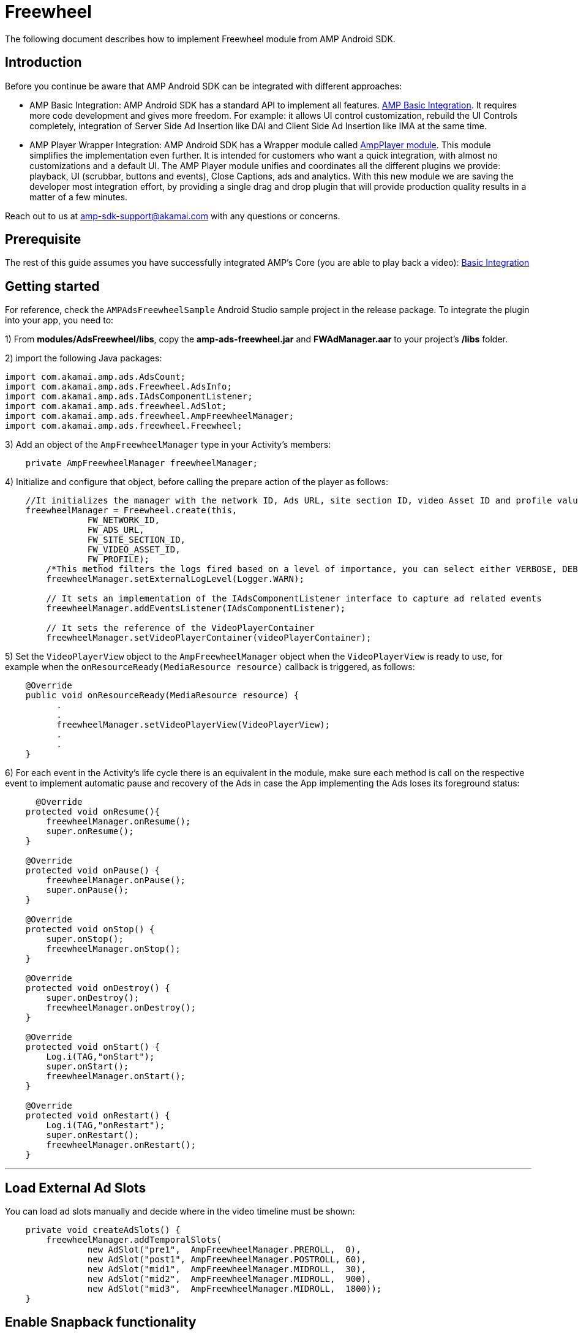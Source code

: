 = Freewheel
:categories: ["ads"]
:page-layout: techdocs-devices

The following document describes how to implement Freewheel module from AMP Android SDK.

== Introduction

Before you continue be aware that AMP Android SDK can be integrated with different approaches:

* AMP Basic Integration: AMP Android SDK has a standard API to implement all features. https://developer.akamai.com/tools/AdaptiveMediaPlayer/docs/android/amp-basic-integration/[AMP Basic Integration]. It requires more code development and gives more freedom. For example: it allows UI control customization, rebuild the UI Controls completely, integration of Server Side Ad Insertion like DAI and Client Side Ad Insertion like IMA at the same time.
* AMP Player Wrapper Integration: AMP Android SDK has a Wrapper module called https://developer.akamai.com/tools/AdaptiveMediaPlayer/docs/android/amp-player/[AmpPlayer module]. This module simplifies the implementation even further. It is intended for customers who want a quick integration, with almost no customizations and a default UI. The AMP Player module unifies and coordinates all the different plugins we provide: playback, UI (scrubbar, buttons and events), Close Captions, ads and analytics. With this new module we are saving  the developer most integration effort, by providing a single drag and drop plugin that will provide production quality results in a matter of a few minutes.

Reach out to us at link:mailto:amp-sdk-support@akamai.com[amp-sdk-support@akamai.com] with any questions or concerns.

== Prerequisite

The rest of this guide assumes you have successfully integrated AMP's Core (you are able to play back a video): https://developer.akamai.com/tools/AdaptiveMediaPlayer/docs/android/amp-basic-integration/[Basic Integration]

== Getting started

For reference, check the `AMPAdsFreewheelSample` Android Studio sample project in the release package. To integrate the plugin into your app, you need to:

1) From *modules/AdsFreewheel/libs*, copy the *amp-ads-freewheel.jar* and *FWAdManager.aar* to your project's */libs* folder.

2) import the following Java packages:

[,java]
----
import com.akamai.amp.ads.AdsCount;
import com.akamai.amp.ads.Freewheel.AdsInfo;
import com.akamai.amp.ads.IAdsComponentListener;
import com.akamai.amp.ads.freewheel.AdSlot;
import com.akamai.amp.ads.freewheel.AmpFreewheelManager;
import com.akamai.amp.ads.freewheel.Freewheel;
----

3) Add an object of the `AmpFreewheelManager` type in your Activity's members:

[,java]
----
    private AmpFreewheelManager freewheelManager;
----

4) Initialize and configure that object, before calling the prepare action of the player as follows:

[,java]
----
    //It initializes the manager with the network ID, Ads URL, site section ID, video Asset ID and profile values.
    freewheelManager = Freewheel.create(this,
                FW_NETWORK_ID,
                FW_ADS_URL,
                FW_SITE_SECTION_ID,
                FW_VIDEO_ASSET_ID,
                FW_PROFILE);
        /*This method filters the logs fired based on a level of importance, you can select either VERBOSE, DEBUG, INFO, WARN, ERROR or ASSERT. It is set to VERBOSE by default.   */
        freewheelManager.setExternalLogLevel(Logger.WARN);

        // It sets an implementation of the IAdsComponentListener interface to capture ad related events
        freewheelManager.addEventsListener(IAdsComponentListener);

        // It sets the reference of the VideoPlayerContainer
        freewheelManager.setVideoPlayerContainer(videoPlayerContainer);
----

5) Set the `VideoPlayerView` object to the `AmpFreewheelManager` object when the `VideoPlayerView` is ready to use, for example when the `onResourceReady(MediaResource resource)` callback is triggered, as follows:

[,java]
----
    @Override
    public void onResourceReady(MediaResource resource) {
          .
          .
          freewheelManager.setVideoPlayerView(VideoPlayerView);
          .
          .
    }
----

6) For each event in the Activity's life cycle there is an equivalent in the module, make sure each method is call on the respective event to implement automatic pause and recovery of the Ads in case the App implementing the Ads loses its foreground status:

[,java]
----
      @Override
    protected void onResume(){
        freewheelManager.onResume();
        super.onResume();
    }

    @Override
    protected void onPause() {
        freewheelManager.onPause();
        super.onPause();
    }

    @Override
    protected void onStop() {
        super.onStop();
        freewheelManager.onStop();
    }

    @Override
    protected void onDestroy() {
        super.onDestroy();
        freewheelManager.onDestroy();
    }

    @Override
    protected void onStart() {
        Log.i(TAG,"onStart");
        super.onStart();
        freewheelManager.onStart();
    }

    @Override
    protected void onRestart() {
        Log.i(TAG,"onRestart");
        super.onRestart();
        freewheelManager.onRestart();
    }
----

'''

== Load External Ad Slots

You can load ad slots manually and decide where in the video timeline must be shown:

[,java]
----
    private void createAdSlots() {
        freewheelManager.addTemporalSlots(
                new AdSlot("pre1",  AmpFreewheelManager.PREROLL,  0),
                new AdSlot("post1", AmpFreewheelManager.POSTROLL, 60),
                new AdSlot("mid1",  AmpFreewheelManager.MIDROLL,  30),
                new AdSlot("mid2",  AmpFreewheelManager.MIDROLL,  900),
                new AdSlot("mid3",  AmpFreewheelManager.MIDROLL,  1800));
    }
----

== Enable Snapback functionality

If you want to make sure midrolls are not skipped by the user when scrubbing, make sure to notify the manager whenever a seek action has completed, as follows:

[,java]
----
         case IPlayerEventsListener.PLAYER_EXTENDED_EVENT_SEEKING_SUCCEDEED:
             // this line is to make mid rolls play if the user seeks after a cue point
            freewheelManager.getUIEventsListener().onScrubbingEnded();
----

'''

== IAdsComponentListener

As mentioned above, you can create and register your own `com.akamai.amp.ads.IAdsComponentListener<FreewheelAdsInfo>`, in case you need to be notified of the following events:

[,java]
----
	void onListenerRegistered();
	void onAdsInitialized();
	void onAdsLoaded(AdsCount adsCount);
	void onAdsStarted(FreewheelAdsInfo ad);
	void onAdsEnded();
	void onAllPostrollsEnded();
	void onAdsPaused();
	void onAdsResumed();
	void onAdBreakStarted();
	void onAdBreakEnded();
	void onAdsTrackProgress(int progress); //0 is first quartile, 1 is midpoint, 2 third quartile and 3 is completed
	void onAdsPlayheadUpdate(int seconds);
	void onAdsError(String reason);
	void onPauseContentRequested();
	void onResumeContentRequested();
	void onAdsTapped();
	void onAdEvent();
----

There might be certain situations where Freewheel does not report some of the above; therefore, AMP won't be able to report them in turn.

'''

If you have further questions or comments, reach out to us via link:mailto:amp-sdk-support@akamai.com[amp-sdk-support@akamai.com]
